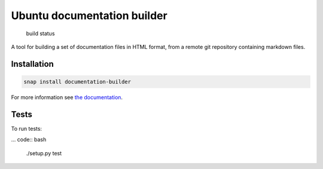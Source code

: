 Ubuntu documentation builder
============================

.. figure:: https://travis-ci.org/CanonicalLtd/documentation-builder.svg?branch=master
   :alt: build status

   build status

A tool for building a set of documentation files in HTML format, from a
remote git repository containing markdown files.

Installation
------------

.. code:: bash

    snap install documentation-builder

For more information see `the documentation <docs/en/index.md>`__.

Tests
----

To run tests:

... code:: bash

    ./setup.py test

